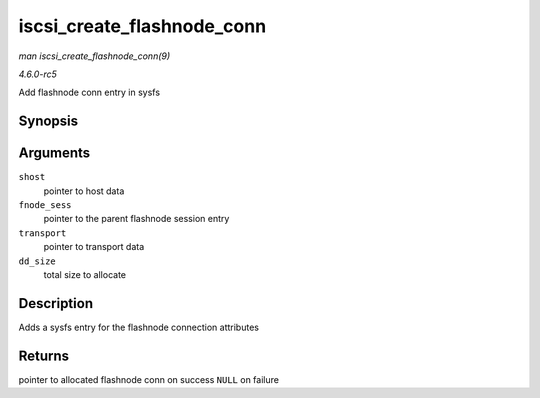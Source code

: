 .. -*- coding: utf-8; mode: rst -*-

.. _API-iscsi-create-flashnode-conn:

===========================
iscsi_create_flashnode_conn
===========================

*man iscsi_create_flashnode_conn(9)*

*4.6.0-rc5*

Add flashnode conn entry in sysfs


Synopsis
========

.. c:function:: struct iscsi_bus_flash_conn * iscsi_create_flashnode_conn( struct Scsi_Host * shost, struct iscsi_bus_flash_session * fnode_sess, struct iscsi_transport * transport, int dd_size )

Arguments
=========

``shost``
    pointer to host data

``fnode_sess``
    pointer to the parent flashnode session entry

``transport``
    pointer to transport data

``dd_size``
    total size to allocate


Description
===========

Adds a sysfs entry for the flashnode connection attributes


Returns
=======

pointer to allocated flashnode conn on success ``NULL`` on failure


.. ------------------------------------------------------------------------------
.. This file was automatically converted from DocBook-XML with the dbxml
.. library (https://github.com/return42/sphkerneldoc). The origin XML comes
.. from the linux kernel, refer to:
..
.. * https://github.com/torvalds/linux/tree/master/Documentation/DocBook
.. ------------------------------------------------------------------------------
